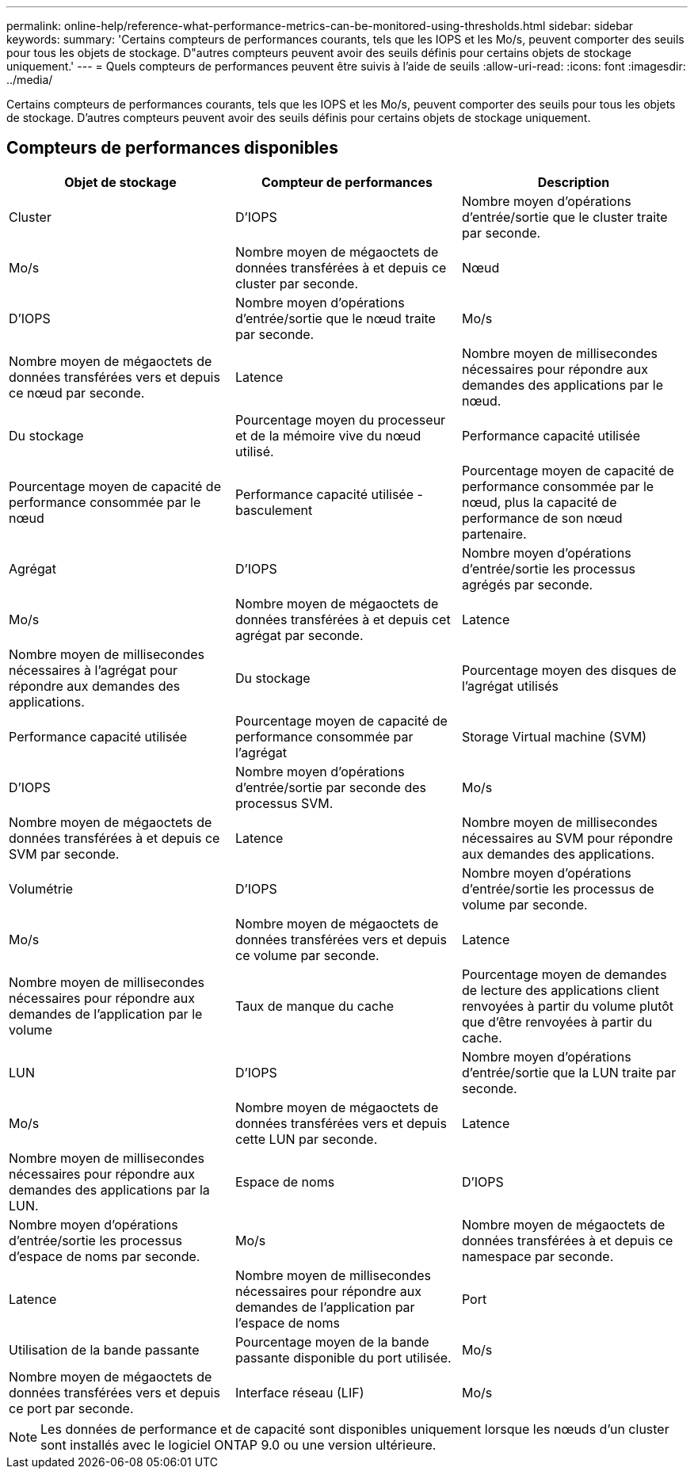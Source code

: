 ---
permalink: online-help/reference-what-performance-metrics-can-be-monitored-using-thresholds.html 
sidebar: sidebar 
keywords:  
summary: 'Certains compteurs de performances courants, tels que les IOPS et les Mo/s, peuvent comporter des seuils pour tous les objets de stockage. D"autres compteurs peuvent avoir des seuils définis pour certains objets de stockage uniquement.' 
---
= Quels compteurs de performances peuvent être suivis à l'aide de seuils
:allow-uri-read: 
:icons: font
:imagesdir: ../media/


[role="lead"]
Certains compteurs de performances courants, tels que les IOPS et les Mo/s, peuvent comporter des seuils pour tous les objets de stockage. D'autres compteurs peuvent avoir des seuils définis pour certains objets de stockage uniquement.



== Compteurs de performances disponibles

[cols="1a,1a,1a"]
|===
| Objet de stockage | Compteur de performances | Description 


 a| 
Cluster
 a| 
D'IOPS
 a| 
Nombre moyen d'opérations d'entrée/sortie que le cluster traite par seconde.



 a| 
Mo/s
 a| 
Nombre moyen de mégaoctets de données transférées à et depuis ce cluster par seconde.
 a| 
Nœud



 a| 
D'IOPS
 a| 
Nombre moyen d'opérations d'entrée/sortie que le nœud traite par seconde.
 a| 
Mo/s



 a| 
Nombre moyen de mégaoctets de données transférées vers et depuis ce nœud par seconde.
 a| 
Latence
 a| 
Nombre moyen de millisecondes nécessaires pour répondre aux demandes des applications par le nœud.



 a| 
Du stockage
 a| 
Pourcentage moyen du processeur et de la mémoire vive du nœud utilisé.
 a| 
Performance capacité utilisée



 a| 
Pourcentage moyen de capacité de performance consommée par le nœud
 a| 
Performance capacité utilisée - basculement
 a| 
Pourcentage moyen de capacité de performance consommée par le nœud, plus la capacité de performance de son nœud partenaire.



 a| 
Agrégat
 a| 
D'IOPS
 a| 
Nombre moyen d'opérations d'entrée/sortie les processus agrégés par seconde.



 a| 
Mo/s
 a| 
Nombre moyen de mégaoctets de données transférées à et depuis cet agrégat par seconde.
 a| 
Latence



 a| 
Nombre moyen de millisecondes nécessaires à l'agrégat pour répondre aux demandes des applications.
 a| 
Du stockage
 a| 
Pourcentage moyen des disques de l'agrégat utilisés



 a| 
Performance capacité utilisée
 a| 
Pourcentage moyen de capacité de performance consommée par l'agrégat
 a| 
Storage Virtual machine (SVM)



 a| 
D'IOPS
 a| 
Nombre moyen d'opérations d'entrée/sortie par seconde des processus SVM.
 a| 
Mo/s



 a| 
Nombre moyen de mégaoctets de données transférées à et depuis ce SVM par seconde.
 a| 
Latence
 a| 
Nombre moyen de millisecondes nécessaires au SVM pour répondre aux demandes des applications.



 a| 
Volumétrie
 a| 
D'IOPS
 a| 
Nombre moyen d'opérations d'entrée/sortie les processus de volume par seconde.



 a| 
Mo/s
 a| 
Nombre moyen de mégaoctets de données transférées vers et depuis ce volume par seconde.
 a| 
Latence



 a| 
Nombre moyen de millisecondes nécessaires pour répondre aux demandes de l'application par le volume
 a| 
Taux de manque du cache
 a| 
Pourcentage moyen de demandes de lecture des applications client renvoyées à partir du volume plutôt que d'être renvoyées à partir du cache.



 a| 
LUN
 a| 
D'IOPS
 a| 
Nombre moyen d'opérations d'entrée/sortie que la LUN traite par seconde.



 a| 
Mo/s
 a| 
Nombre moyen de mégaoctets de données transférées vers et depuis cette LUN par seconde.
 a| 
Latence



 a| 
Nombre moyen de millisecondes nécessaires pour répondre aux demandes des applications par la LUN.
 a| 
Espace de noms
 a| 
D'IOPS



 a| 
Nombre moyen d'opérations d'entrée/sortie les processus d'espace de noms par seconde.
 a| 
Mo/s
 a| 
Nombre moyen de mégaoctets de données transférées à et depuis ce namespace par seconde.



 a| 
Latence
 a| 
Nombre moyen de millisecondes nécessaires pour répondre aux demandes de l'application par l'espace de noms
 a| 
Port



 a| 
Utilisation de la bande passante
 a| 
Pourcentage moyen de la bande passante disponible du port utilisée.
 a| 
Mo/s



 a| 
Nombre moyen de mégaoctets de données transférées vers et depuis ce port par seconde.
 a| 
Interface réseau (LIF)
 a| 
Mo/s

|===
[NOTE]
====
Les données de performance et de capacité sont disponibles uniquement lorsque les nœuds d'un cluster sont installés avec le logiciel ONTAP 9.0 ou une version ultérieure.

====